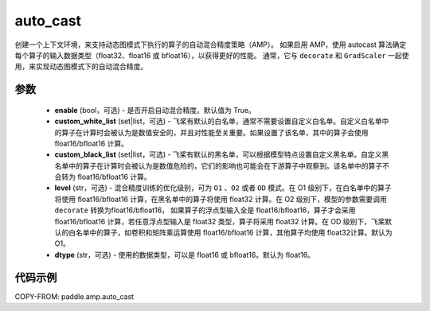 .. _cn_api_amp_auto_cast:

auto_cast
-------------------------------

.. py:function:: paddle.amp.auto_cast(enable=True, custom_white_list=None, custom_black_list=None, level='O1', dtype='float16')


创建一个上下文环境，来支持动态图模式下执行的算子的自动混合精度策略（AMP）。
如果启用 AMP，使用 autocast 算法确定每个算子的输入数据类型（float32、float16 或 bfloat16），以获得更好的性能。
通常，它与 ``decorate`` 和 ``GradScaler`` 一起使用，来实现动态图模式下的自动混合精度。


参数
:::::::::
    - **enable** (bool，可选) - 是否开启自动混合精度。默认值为 True。
    - **custom_white_list** (set|list，可选) - 飞桨有默认的白名单，通常不需要设置自定义白名单。自定义白名单中的算子在计算时会被认为是数值安全的，并且对性能至关重要。如果设置了该名单，其中的算子会使用 float16/bfloat16 计算。
    - **custom_black_list** (set|list，可选) - 飞桨有默认的黑名单，可以根据模型特点设置自定义黑名单。自定义黑名单中的算子在计算时会被认为是数值危险的，它们的影响也可能会在下游算子中观察到。该名单中的算子不会转为 float16/bfloat16 计算。
    - **level** (str，可选) - 混合精度训练的优化级别，可为 ``O1`` 、``O2`` 或者 ``OD`` 模式。在 O1 级别下，在白名单中的算子将使用 float16/bfloat16 计算，在黑名单中的算子将使用 float32 计算。在 O2 级别下，模型的参数需要调用 ``decorate`` 转换为float16/bfloat16， 如果算子的浮点型输入全是 float16/bfloat16，算子才会采用 float16/bfloat16 计算，若任意浮点型输入是 float32 类型，算子将采用 float32 计算。在 OD 级别下，飞桨默认的白名单中的算子，如卷积和矩阵乘运算使用 float16/bfloat16 计算，其他算子均使用 float32计算。默认为 O1。
    - **dtype** (str，可选) - 使用的数据类型，可以是 float16 或 bfloat16。默认为 float16。


代码示例
:::::::::
COPY-FROM: paddle.amp.auto_cast
